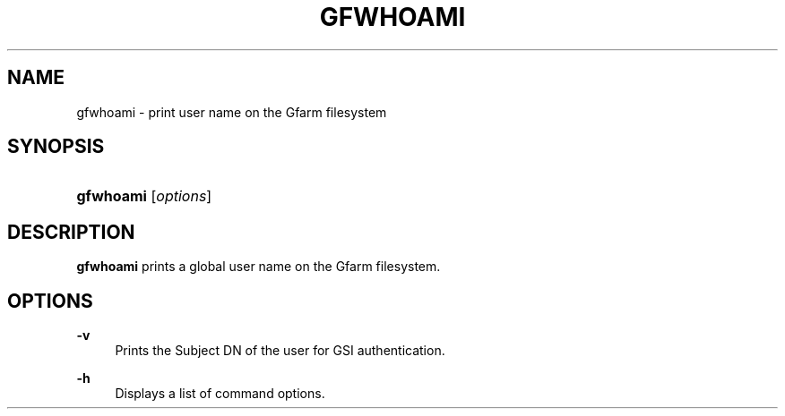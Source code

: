 '\" t
.\"     Title: gfwhoami
.\"    Author: [FIXME: author] [see http://docbook.sf.net/el/author]
.\" Generator: DocBook XSL Stylesheets v1.76.1 <http://docbook.sf.net/>
.\"      Date: 12 Nov 2006
.\"    Manual: Gfarm
.\"    Source: Gfarm
.\"  Language: English
.\"
.TH "GFWHOAMI" "1" "12 Nov 2006" "Gfarm" "Gfarm"
.\" -----------------------------------------------------------------
.\" * Define some portability stuff
.\" -----------------------------------------------------------------
.\" ~~~~~~~~~~~~~~~~~~~~~~~~~~~~~~~~~~~~~~~~~~~~~~~~~~~~~~~~~~~~~~~~~
.\" http://bugs.debian.org/507673
.\" http://lists.gnu.org/archive/html/groff/2009-02/msg00013.html
.\" ~~~~~~~~~~~~~~~~~~~~~~~~~~~~~~~~~~~~~~~~~~~~~~~~~~~~~~~~~~~~~~~~~
.ie \n(.g .ds Aq \(aq
.el       .ds Aq '
.\" -----------------------------------------------------------------
.\" * set default formatting
.\" -----------------------------------------------------------------
.\" disable hyphenation
.nh
.\" disable justification (adjust text to left margin only)
.ad l
.\" -----------------------------------------------------------------
.\" * MAIN CONTENT STARTS HERE *
.\" -----------------------------------------------------------------
.SH "NAME"
gfwhoami \- print user name on the Gfarm filesystem
.SH "SYNOPSIS"
.HP \w'\fBgfwhoami\fR\ 'u
\fBgfwhoami\fR [\fIoptions\fR]
.SH "DESCRIPTION"
.PP
\fBgfwhoami\fR
prints a global user name on the Gfarm filesystem\&.
.SH "OPTIONS"
.PP
\fB\-v\fR
.RS 4
Prints the Subject DN of the user for GSI authentication\&.
.RE
.PP
\fB\-h\fR
.RS 4
Displays a list of command options\&.
.RE
